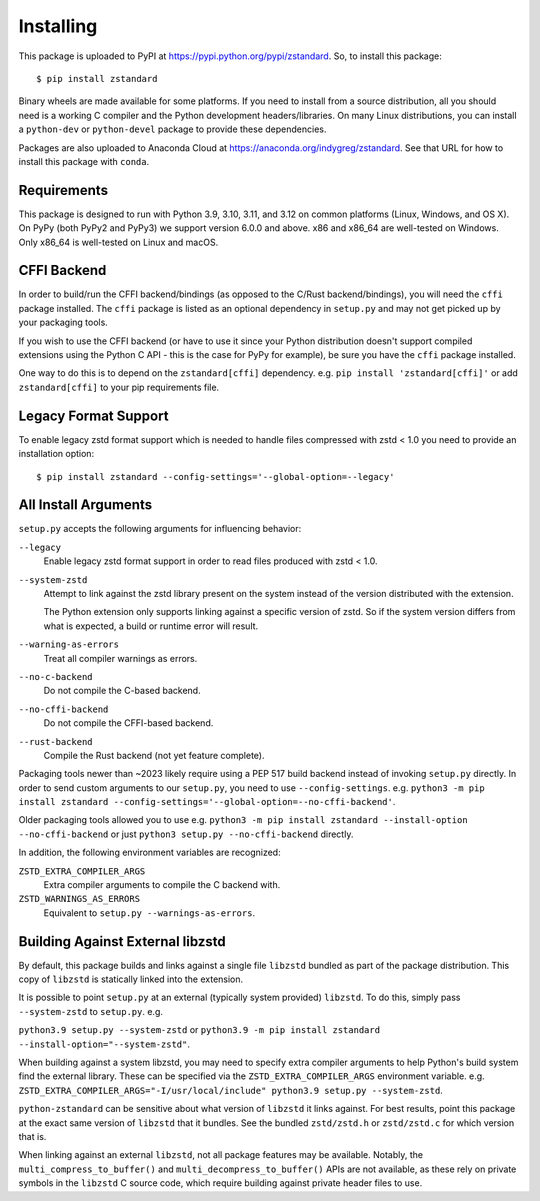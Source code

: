 .. _installing:

==========
Installing
==========

This package is uploaded to PyPI at https://pypi.python.org/pypi/zstandard.
So, to install this package::

   $ pip install zstandard

Binary wheels are made available for some platforms. If you need to
install from a source distribution, all you should need is a working C
compiler and the Python development headers/libraries. On many Linux
distributions, you can install a ``python-dev`` or ``python-devel``
package to provide these dependencies.

Packages are also uploaded to Anaconda Cloud at
https://anaconda.org/indygreg/zstandard. See that URL for how to install
this package with ``conda``.

Requirements
============

This package is designed to run with Python 3.9, 3.10, 3.11, and 3.12
on common platforms (Linux, Windows, and OS X). On PyPy (both PyPy2 and PyPy3)
we support version 6.0.0 and above. x86 and x86_64 are well-tested on Windows.
Only x86_64 is well-tested on Linux and macOS.

CFFI Backend
============

In order to build/run the CFFI backend/bindings (as opposed to the C/Rust
backend/bindings), you will need the ``cffi`` package installed. The
``cffi`` package is listed as an optional dependency in ``setup.py`` and
may not get picked up by your packaging tools.

If you wish to use the CFFI backend (or have to use it since your Python
distribution doesn't support compiled extensions using the Python C API -
this is the case for PyPy for example), be sure you have the ``cffi``
package installed.

One way to do this is to depend on the ``zstandard[cffi]`` dependency.
e.g. ``pip install 'zstandard[cffi]'`` or add ``zstandard[cffi]`` to your
pip requirements file.

Legacy Format Support
=====================

To enable legacy zstd format support which is needed to handle files compressed
with zstd < 1.0 you need to provide an installation option::

   $ pip install zstandard --config-settings='--global-option=--legacy'

All Install Arguments
=====================

``setup.py`` accepts the following arguments for influencing behavior:

``--legacy``
   Enable legacy zstd format support in order to read files produced with
   zstd < 1.0.

``--system-zstd``
   Attempt to link against the zstd library present on the system instead
   of the version distributed with the extension.

   The Python extension only supports linking against a specific version of
   zstd. So if the system version differs from what is expected, a build
   or runtime error will result.

``--warning-as-errors``
   Treat all compiler warnings as errors.

``--no-c-backend``
   Do not compile the C-based backend.

``--no-cffi-backend``
   Do not compile the CFFI-based backend.

``--rust-backend``
   Compile the Rust backend (not yet feature complete).

Packaging tools newer than ~2023 likely require using a PEP 517
build backend instead of invoking ``setup.py`` directly. In order to send
custom arguments to our ``setup.py``, you need to use ``--config-settings``.
e.g. ``python3 -m pip install zstandard --config-settings='--global-option=--no-cffi-backend'``.

Older packaging tools allowed you to use e.g.
``python3 -m pip install zstandard --install-option --no-cffi-backend`` or
just ``python3 setup.py --no-cffi-backend`` directly.

In addition, the following environment variables are recognized:

``ZSTD_EXTRA_COMPILER_ARGS``
   Extra compiler arguments to compile the C backend with.

``ZSTD_WARNINGS_AS_ERRORS``
   Equivalent to ``setup.py --warnings-as-errors``.

Building Against External libzstd
=================================

By default, this package builds and links against a single file ``libzstd``
bundled as part of the package distribution. This copy of ``libzstd`` is
statically linked into the extension.

It is possible to point ``setup.py`` at an external (typically system provided)
``libzstd``. To do this, simply pass ``--system-zstd`` to ``setup.py``. e.g.

``python3.9 setup.py --system-zstd`` or ``python3.9 -m pip install zstandard
--install-option="--system-zstd"``.

When building against a system libzstd, you may need to specify extra compiler
arguments to help Python's build system find the external library. These can
be specified via the ``ZSTD_EXTRA_COMPILER_ARGS`` environment variable. e.g.
``ZSTD_EXTRA_COMPILER_ARGS="-I/usr/local/include" python3.9 setup.py
--system-zstd``.

``python-zstandard`` can be sensitive about what version of ``libzstd`` it links
against. For best results, point this package at the exact same version of
``libzstd`` that it bundles. See the bundled ``zstd/zstd.h`` or
``zstd/zstd.c`` for which version that is.

When linking against an external ``libzstd``, not all package features may be
available. Notably, the ``multi_compress_to_buffer()`` and
``multi_decompress_to_buffer()`` APIs are not available, as these rely on private
symbols in the ``libzstd`` C source code, which require building against private
header files to use.
